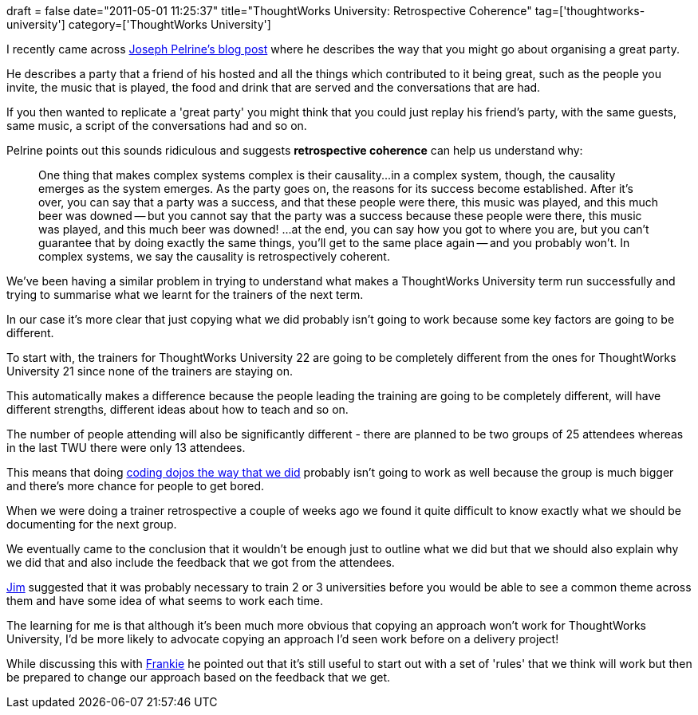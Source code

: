 +++
draft = false
date="2011-05-01 11:25:37"
title="ThoughtWorks University: Retrospective Coherence"
tag=['thoughtworks-university']
category=['ThoughtWorks University']
+++

I recently came across http://www.metaprog.com/blogs/2009/10/on-retrospective-coherence-part-1/[Joseph Pelrine's blog post] where he describes the way that you might go about organising a great party.

He describes a party that a friend of his hosted and all the things which contributed to it being great, such as the people you invite, the music that is played, the food and drink that are served and the conversations that are had.

If you then wanted to replicate a 'great party' you might think that you could just replay his friend's party, with the same guests, same music, a script of the conversations had and so on.

Pelrine points out this sounds ridiculous and suggests *retrospective coherence* can help us understand why:

____
One thing that makes complex systems complex is their causality\...in a complex system, though, the causality emerges as the system emerges. As the party goes on, the reasons for its success become established. After it's over, you can say that a party was a success, and that these people were there, this music was played, and this much beer was downed -- but you cannot say that the party was a success because these people were there, this music was played, and this much beer was downed! \...at the end, you can say how you got to where you are, but you can't guarantee that by doing exactly the same things, you'll get to the same place again -- and you probably won't. In complex systems, we say the causality is retrospectively coherent.
____

We've been having a similar problem in trying to understand what makes a ThoughtWorks University term run successfully and trying to summarise what we learnt for the trainers of the next term.

In our case it's more clear that just copying what we did probably isn't going to work because some key factors are going to be different.

To start with, the trainers for ThoughtWorks University 22 are going to be completely different from the ones for ThoughtWorks University 21 since none of the trainers are staying on.

This automatically makes a difference because the people leading the training are going to be completely different, will have different strengths, different ideas about how to teach and so on.

The number of people attending will also be significantly different - there are planned to be two groups of 25 attendees whereas in the last TWU there were only 13 attendees.

This means that doing http://www.markhneedham.com/blog/2011/03/29/thoughtworks-university-coding-dojo-style/[coding dojos the way that we did] probably isn't going to work as well because the group is much bigger and there's more chance for people to get bored.

When we were doing a trainer retrospective a couple of weeks ago we found it quite difficult to know exactly what we should be documenting for the next group.

We eventually came to the conclusion that it wouldn't be enough just to outline what we did but that we should also explain why we did that and also include the feedback that we got from the attendees.

http://twitter.com/#!/jimbarritt[Jim] suggested that it was probably necessary to train 2 or 3  universities before you would be able to see a common theme across them and have some idea of what seems to work each time.

The learning for me is that although it's been much more obvious that copying an approach won't work for ThoughtWorks University, I'd be more likely to advocate copying an approach I'd seen work before on a delivery project!

While discussing this with http://twitter.com/#!/frankmt[Frankie] he pointed out that it's still useful to start out with a set of 'rules' that we think will work but then be prepared to change our approach based on the feedback that we get.
